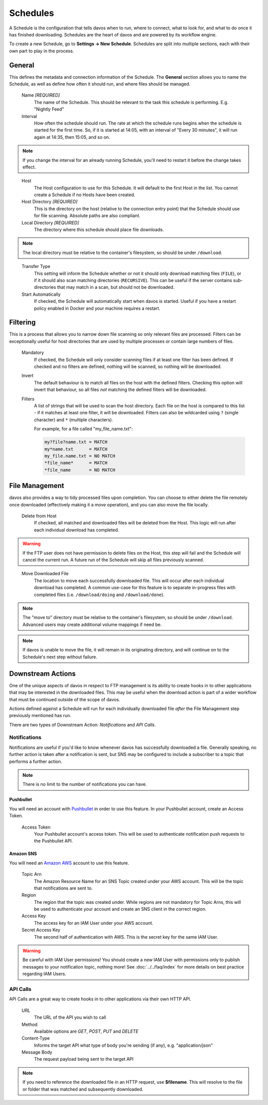 #########
Schedules
#########

A Schedule is the configuration that tells davos when to run, where to connect, what
to look for, and what to do once it has finished downloading. Schedules are the heart
of davos and are powered by its workflow engine.

To create a new Schedule, go to **Settings -> New Schedule**. Schedules are split into
multiple sections, each with their own part to play in the process.

*******
General
*******

This defines the metadata and connection information of the Schedule. The **General** section
allows you to name the Schedule, as well as define how often it should run, and where files
should be managed.

    Name *[REQUIRED]*
        The name of the Schedule. This should be relevant to the task this schedule
        is performing. E.g. "Nightly Feed"

    Interval
        How often the schedule should run. The rate at which the schedule runs begins
        when the schedule is started for the first time. So, if it is started at 14:05,
        with an interval of "Every 30 minutes", it will run again at 14:35, then 15:05, and
        so on.

.. note:: If you change the interval for an already running Schedule, you'll need to restart it before the change takes effect.
..

    Host
        The Host configuration to use for this Schedule. It will default to the first
        Host in the list. You cannot create a Schedule if no Hosts have been created.

    Host Directory *[REQUIRED]*
        This is the directory on the host (relative to the connection entry point) that
        the Schedule should use for file scanning. Absolute paths are also compliant.

    Local Directory *[REQUIRED]*
        The directory where this schedule should place file downloads.

.. note :: The local directory must be relative to the container's filesystem, so should be under ``/download``.
..

    Transfer Type
        This setting will inform the Schedule whether or not it should only download
        matching files (``FILE``), or if it should also scan matching directories (``RECURSIVE``). This can be useful
        if the server contains sub-directories that may match in a scan, but should not be
        downloaded.

    Start Automatically
        If checked, the Schedule will automatically start when davos is started. Useful if
        you have a restart policy enabled in Docker and your machine requires a restart.

*********
Filtering
*********

This is a process that allows you to narrow down file scanning so only relevant
files are processed. Filters can be exceptionally useful for host directories that
are used by multiple processes or contain large numbers of files.

    Mandatory
        If checked, the Schedule will only consider scanning files if at least one filter has been
        defined. If checked and no filters are defined, nothing will be scanned, so nothing
        will be downloaded.

    Invert
        The default behaviour is to match all files on the host with the defined filters. Checking
        this option will invert that behaviour, so all files *not* matching the defined filters
        will be downloaded.

    Filters
        A list of strings that will be used to scan the host directory. Each file on the host is compared to
        this list - if it matches at least one filter, it will be downloaded. Filters can also be wildcarded
        using ``?`` (single character) and ``*`` (multiple characters).

        For example, for a file called "my_file_name.txt":

        .. code-block:: text

            my?file?name.txt = MATCH
            my*name.txt      = MATCH
            my_file.name.txt = NO MATCH
            *file_name*      = MATCH
            *file_name       = NO MATCH

***************
File Management
***************

davos also provides a way to tidy processed files upon completion. You can choose to
either delete the file remotely once downloaded (effectively making it a *move* operation),
and you can also move the file locally.

    Delete from Host
        If checked, all matched and downloaded files will be deleted from the Host. This
        logic will run after each individual download has completed.

.. warning :: If the FTP user does not have permission to delete files on the Host, this step will fail and the Schedule will cancel the current run. A future run of the Schedule will skip all files previously scanned.
..

    Move Downloaded File
        The location to move each successfully downloaded file. This will occur after each individual
        download has completed. A common use-case for this feature is to separate in-progress files with
        completed files (i.e. ``/download/doing`` and ``/download/done``).

.. note :: The "move to" directory must be relative to the container's filesystem, so should be under ``/download``. Advanced users may create additional volume mappings if need be.

.. note :: If davos is unable to move the file, it will remain in its originating directory, and will continue on to the Schedule's next step without failure.

******************
Downstream Actions
******************

One of the unique aspects of davos in respect to FTP management is its ability to create hooks in to other
applications that may be interested in the downloaded files. This may be useful when
the download action is part of a wider workflow that must be continued outside of the scope
of davos.

Actions defined against a Schedule will run for each individually downloaded file *after*
the File Management step previously mentioned has run.

There are two types of Downstream Action: *Notifications* and *API Calls*.

Notifications
=============

Notifications are useful if you'd like to know whenever davos has successfully downloaded
a file. Generally speaking, no further action is taken after a notification is sent,
but SNS may be configured to include a subscriber to a topic that performs a further action.

.. note:: There is no limit to the number of notifications you can have.

Pushbullet
----------

You will need an account with `Pushbullet <https://www.pushbullet.com/>`_ in order to use this feature.
In your Pushbullet account, create an Access Token.

    Access Token
        Your Pushbullet account's access token. This will be used to authenticate
        notification push requests to the Pushbullet API.

Amazon SNS
-------------------------

You will need an `Amazon AWS <https://aws.amazon.com/>`_ account to use this feature.

    Topic Arn
        The Amazon Resource Name for an SNS Topic created under your AWS account. This
        will be the topic that notifications are sent to.

    Region
        The region that the topic was created under. While regions are not mandatory for
        Topic Arns, this will be used to authenticate your account and create an SNS
        client in the correct region.

    Access Key
        The access key for an IAM User under your AWS account.

    Secret Access Key
        The second half of authentication with AWS. This is the secret key for the same
        IAM User.

.. warning:: Be careful with IAM User permissions! You should create a new IAM User with permissions only to publish messages to your notification topic, nothing more! See :doc:`../../faq/index` for more details on best practice regarding IAM Users.

API Calls
=========

API Calls are a great way to create hooks in to other applications via their own HTTP API.

    URL
        The URL of the API you wish to call

    Method
        Available options are *GET*, *POST*, *PUT* and *DELETE*

    Content-Type
        Informs the target API what type of body you're sending (if any), e.g. "application/json"

    Message Body
        The request payload being sent to the target API

.. note:: If you need to reference the downloaded file in an HTTP request, use **$filename**. This will resolve to the file or folder that was matched and subsequently downloaded.
